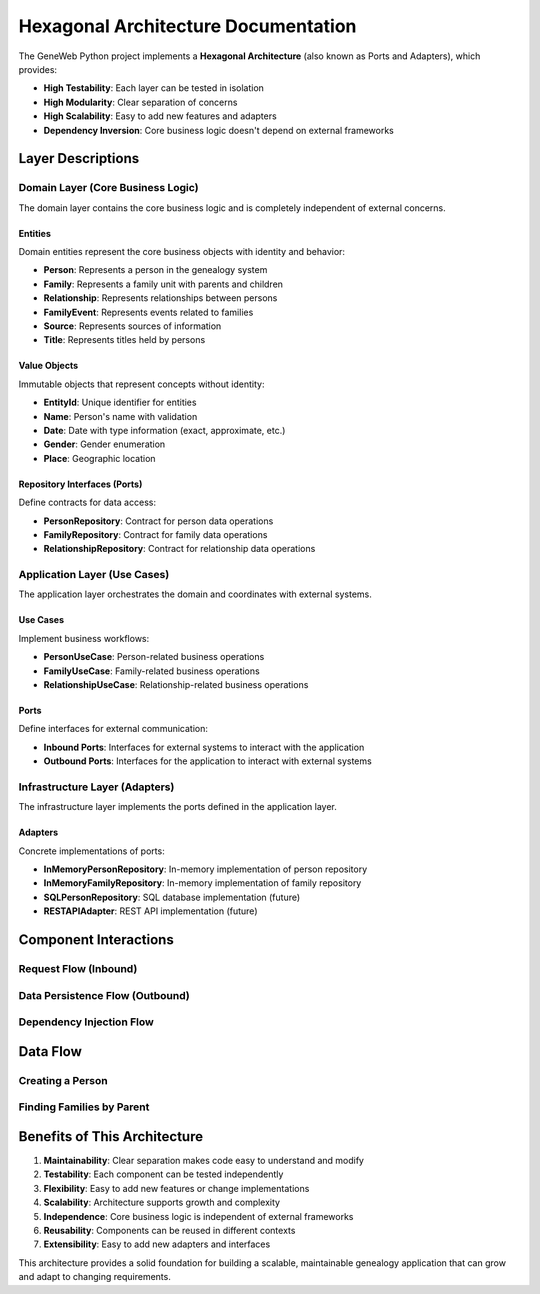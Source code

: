 Hexagonal Architecture Documentation
===================================

The GeneWeb Python project implements a **Hexagonal Architecture** (also known as Ports and Adapters), which provides:

- **High Testability**: Each layer can be tested in isolation
- **High Modularity**: Clear separation of concerns
- **High Scalability**: Easy to add new features and adapters
- **Dependency Inversion**: Core business logic doesn't depend on external frameworks

.. mermaid::
   :zoom:
   :caption: GeneWeb-Python Architecture Diagram
   :align: center

    graph TB
        subgraph "External Systems"
            UI[User Interface]
            API[REST API]
            CLI[CLI Interface]
            DB[(Database)]
        end

        subgraph "Infrastructure Layer (Adapters)"
            UIAdapter[UI Adapter]
            APIAdapter[API Adapter]
            CLIAdapter[CLI Adapter]
            DBAdapter[Database Adapter]
        end

        subgraph "Application Layer (Use Cases)"
            PersonUC[Person Use Case]
            FamilyUC[Family Use Case]
            RelationshipUC[Relationship Use Case]
        end

        subgraph "Domain Layer (Core)"
            Person[Person Entity]
            Family[Family Entity]
            Relationship[Relationship Entity]
            PersonRepo[Person Repository Interface]
            FamilyRepo[Family Repository Interface]
        end

        UI --> UIAdapter
        API --> APIAdapter
        CLI --> CLIAdapter

        UIAdapter --> PersonUC
        APIAdapter --> PersonUC
        CLIAdapter --> PersonUC

        PersonUC --> PersonRepo
        FamilyUC --> FamilyRepo

        PersonRepo --> DBAdapter
        FamilyRepo --> DBAdapter

        DBAdapter --> DB

Layer Descriptions
------------------

Domain Layer (Core Business Logic)
~~~~~~~~~~~~~~~~~~~~~~~~~~~~~~~~~~

The domain layer contains the core business logic and is completely independent of external concerns.

Entities
^^^^^^^^

Domain entities represent the core business objects with identity and behavior:

- **Person**: Represents a person in the genealogy system
- **Family**: Represents a family unit with parents and children
- **Relationship**: Represents relationships between persons
- **FamilyEvent**: Represents events related to families
- **Source**: Represents sources of information
- **Title**: Represents titles held by persons

Value Objects
^^^^^^^^^^^^^

Immutable objects that represent concepts without identity:

- **EntityId**: Unique identifier for entities
- **Name**: Person's name with validation
- **Date**: Date with type information (exact, approximate, etc.)
- **Gender**: Gender enumeration
- **Place**: Geographic location

Repository Interfaces (Ports)
^^^^^^^^^^^^^^^^^^^^^^^^^^^^^

Define contracts for data access:

- **PersonRepository**: Contract for person data operations
- **FamilyRepository**: Contract for family data operations
- **RelationshipRepository**: Contract for relationship data operations

Application Layer (Use Cases)
~~~~~~~~~~~~~~~~~~~~~~~~~~~~~

The application layer orchestrates the domain and coordinates with external systems.

Use Cases
^^^^^^^^^

Implement business workflows:

- **PersonUseCase**: Person-related business operations
- **FamilyUseCase**: Family-related business operations
- **RelationshipUseCase**: Relationship-related business operations

Ports
^^^^^

Define interfaces for external communication:

- **Inbound Ports**: Interfaces for external systems to interact with the application
- **Outbound Ports**: Interfaces for the application to interact with external systems

Infrastructure Layer (Adapters)
~~~~~~~~~~~~~~~~~~~~~~~~~~~~~~~

The infrastructure layer implements the ports defined in the application layer.

Adapters
^^^^^^^^

Concrete implementations of ports:

- **InMemoryPersonRepository**: In-memory implementation of person repository
- **InMemoryFamilyRepository**: In-memory implementation of family repository
- **SQLPersonRepository**: SQL database implementation (future)
- **RESTAPIAdapter**: REST API implementation (future)

Component Interactions
----------------------

Request Flow (Inbound)
~~~~~~~~~~~~~~~~~~~~~~

.. mermaid::

    sequenceDiagram
        participant Client
        participant Adapter
        participant UseCase
        participant Repository
        participant Domain

        Client->>Adapter: HTTP Request
        Adapter->>UseCase: execute()
        UseCase->>Domain: createEntity()
        UseCase->>Repository: save()
        Repository->>Domain: return entity
        UseCase->>Adapter: return result
        Adapter->>Client: HTTP Response

Data Persistence Flow (Outbound)
~~~~~~~~~~~~~~~~~~~~~~~~~~~~~~~~~

.. mermaid::

    sequenceDiagram
        participant UseCase
        participant Repository
        participant Adapter
        participant Database

        UseCase->>Repository: save(entity)
        Repository->>Adapter: convertToModel(entity)
        Adapter->>Database: INSERT/UPDATE
        Database->>Adapter: return data
        Adapter->>Repository: convertToEntity(data)
        Repository->>UseCase: return entity

Dependency Injection Flow
~~~~~~~~~~~~~~~~~~~~~~~~~

.. mermaid::

    graph LR
        subgraph "DI Container"
            Container[DI Container]
        end

        subgraph "Service Registration"
            Reg[Service Registration]
        end

        subgraph "Service Resolution"
            Res[Service Resolution]
        end

        Reg --> Container
        Container --> Res
        Res --> UseCase[Use Case]
        Res --> Repository[Repository]
        Res --> Adapter[Adapter]

Data Flow
---------

Creating a Person
~~~~~~~~~~~~~~~~~

.. mermaid::

    flowchart TD
        A[Client Request] --> B[API Adapter]
        B --> C[Person Use Case]
        C --> D[Create Person Entity]
        D --> E[Validate Business Rules]
        E --> F[Person Repository]
        F --> G[Database Adapter]
        G --> H[Database]
        H --> G
        G --> F
        F --> C
        C --> B
        B --> A

Finding Families by Parent
~~~~~~~~~~~~~~~~~~~~~~~~~~~

.. mermaid::

    flowchart TD
        A[Client Request] --> B[API Adapter]
        B --> C[Family Use Case]
        C --> D[Person Repository]
        D --> E[Get Person Entity]
        E --> F[Family Repository]
        F --> G[Database Adapter]
        G --> H[Query Database]
        H --> G
        G --> F
        F --> C
        C --> B
        B --> A

Benefits of This Architecture
------------------------------

1. **Maintainability**: Clear separation makes code easy to understand and modify
2. **Testability**: Each component can be tested independently
3. **Flexibility**: Easy to add new features or change implementations
4. **Scalability**: Architecture supports growth and complexity
5. **Independence**: Core business logic is independent of external frameworks
6. **Reusability**: Components can be reused in different contexts
7. **Extensibility**: Easy to add new adapters and interfaces

This architecture provides a solid foundation for building a scalable, maintainable genealogy application that can grow and adapt to changing requirements.